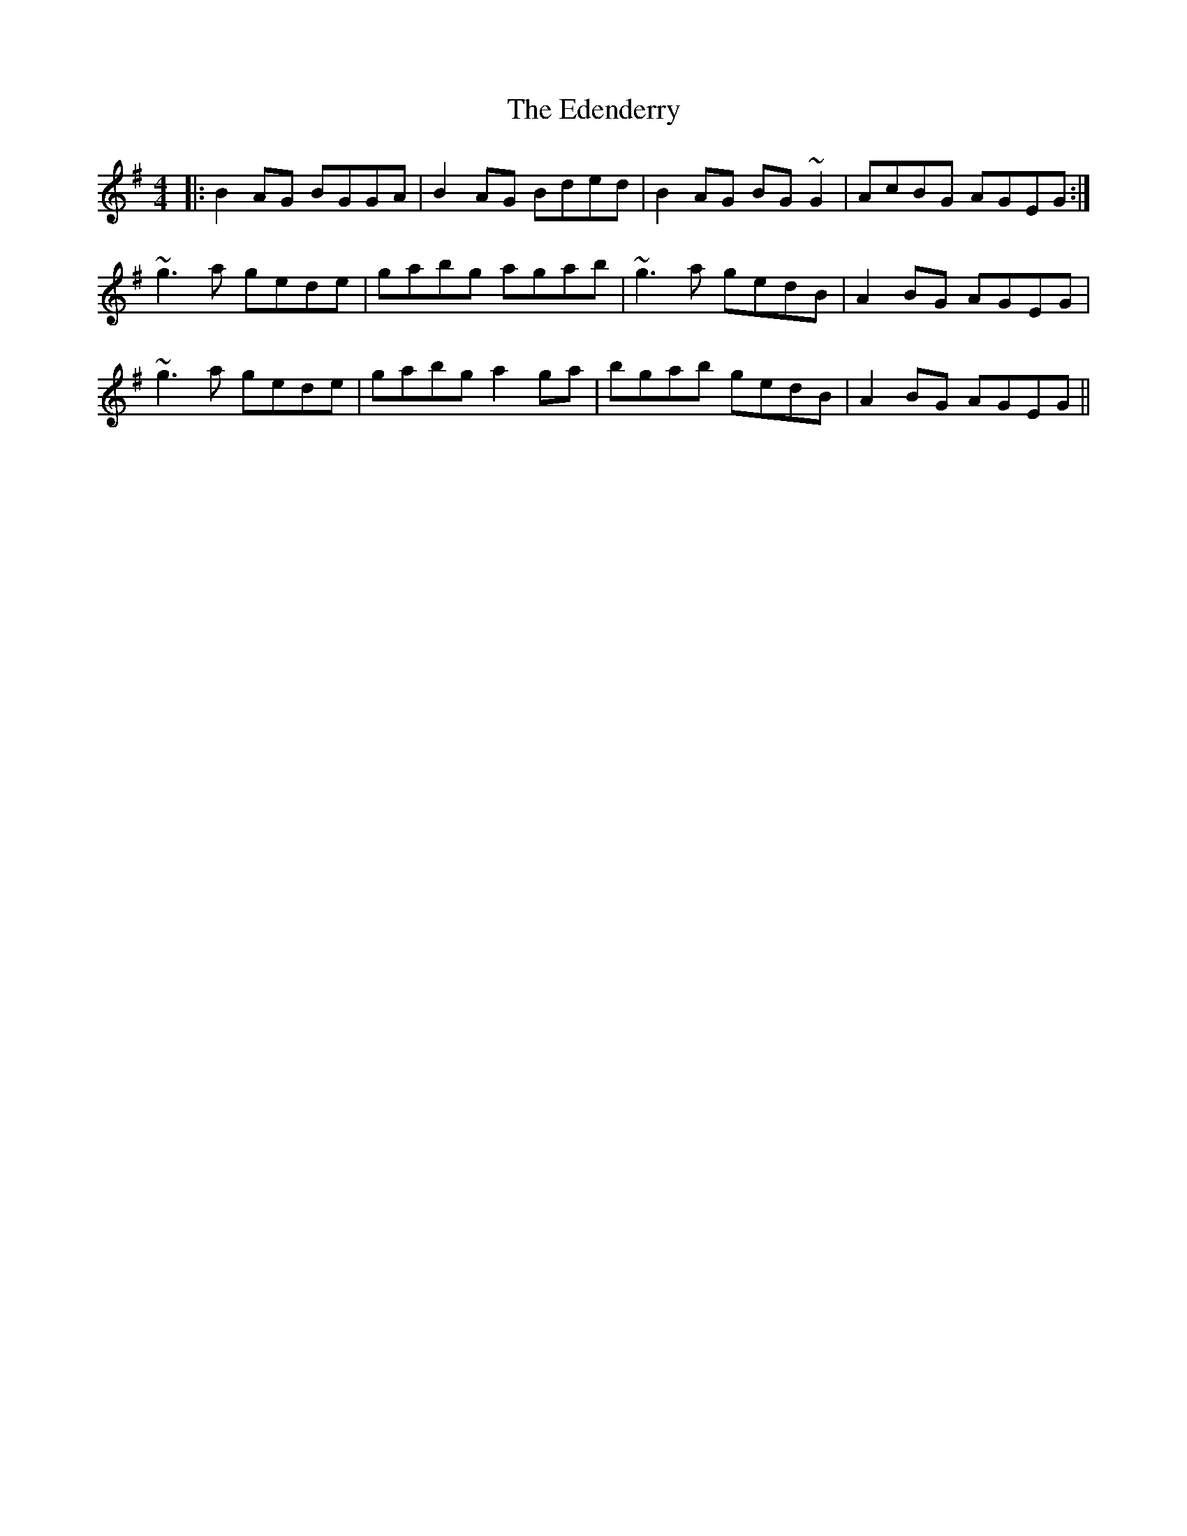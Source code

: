 X: 11547
T: Edenderry, The
R: reel
M: 4/4
K: Gmajor
|:B2 AG BGGA|B2 AG Bded|B2 AG BG ~G2|AcBG AGEG:|
~g3 a gede|gabg agab|~g3 a gedB|A2 BG AGEG|
~g3 a gede|gabg a2 ga|bgab gedB|A2 BG AGEG||


